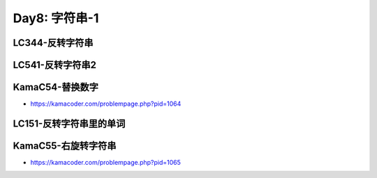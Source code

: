 .. _day8

Day8: 字符串-1
===============

LC344-反转字符串
----------------


LC541-反转字符串2
-----------------


KamaC54-替换数字
----------------

- https://kamacoder.com/problempage.php?pid=1064


LC151-反转字符串里的单词
-------------------------



KamaC55-右旋转字符串
--------------------

- https://kamacoder.com/problempage.php?pid=1065